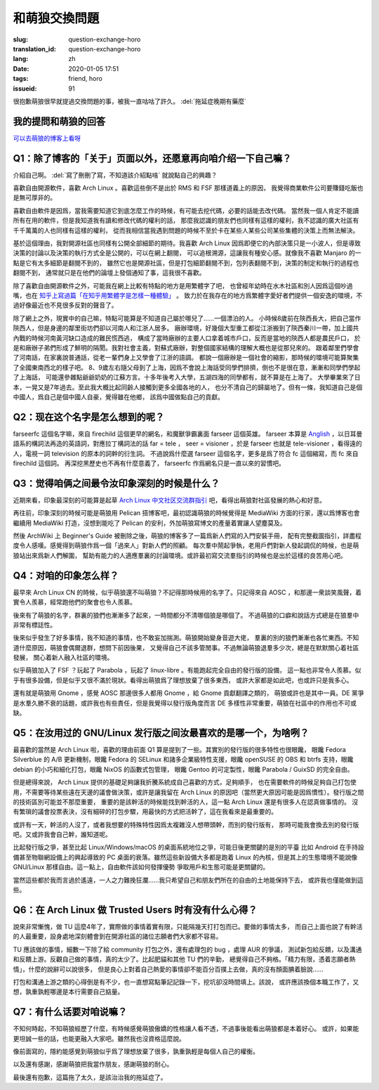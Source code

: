 和萌狼交換問題
=======================================================================

:slug: question-exchange-horo
:translation_id: question-exchange-horo
:lang: zh
:date: 2020-01-05 17:51
:tags: friend, horo
:issueid: 91

很抱歉萌狼很早就提過交換問題的事，被我一直咕咕了許久。 :del:`拖延症晚期有藥麼`

我的提問和萌狼的回答
--------------------------------------------------------------------------------

`可以去萌狼的博客上看呀 <https://blog.yoitsu.moe/life/question_exchange_farseerfc.html>`_

Q1：除了博客的「关于」页面以外，还愿意再向咱介绍一下自己嘛？
--------------------------------------------------------------------------------

介紹自己啊。 :del:`寫了刪刪了寫，不知道該介紹點啥` 就說點自己的興趣？

喜歡自由開源軟件，喜歡 Arch Linux 。喜歡這些倒不是出於 RMS 和 FSF 那樣道義上的原因，
我覺得商業軟件公司要賺錢吃飯也是無可厚非的。

喜歡自由軟件是因爲，當我需要知道它到底怎麼工作的時候，有可能去挖代碼，必要的話能去改代碼。
當然我一個人肯定不能讀所有在用的軟件，但是我知道我有讀和修改代碼的權利的話，
那麼我認識的朋友們也同樣有這樣的權利，我不認識的廣大社區有千千萬萬的人也同樣有這樣的權利，
從而我相信當我遇到問題的時候不至於卡在某些人某些公司某些集體的決策上而無法解決。

基於這個理由，我對開源社區也同樣有公開全部細節的期待。我喜歡 Arch Linux
因爲即便它的內部決策只是一小波人，但是導致決策的討論以及決策的執行方式全是公開的，可以在網上翻閱，
可以追根溯源，這讓我有種安心感。就像我不喜歡 Manjaro 的一點是它有太多細節是翻閱不到的，
雖然它也是開源社區，但是打包細節翻閱不到，包列表翻閱不到，決策的制定和執行的過程也翻閱不到，
通常就只是在他們的論壇上發個通知了事，這我很不喜歡。

除了喜歡自由開源軟件之外，可能我在網上比較有特點的地方是用繁體字了吧，
也曾經年幼時在水木社區和別人因爲這個吵過嘴，也在
`知乎上寫過篇「在知乎用繁體字是怎樣一種體驗」 <https://zhuanlan.zhihu.com/p/24586802>`_ 。
致力於在我存在的地方爲繁體字愛好者們提供一個安逸的環境，不過好像最近也不見很多反對的聲音了。

除了網上之外，現實中的自己嘛，特點可能算是不知道自己屬於哪兒了……一個漂泊的人。
小時候8歲前在陝西長大，把自己當作陝西人，但是身邊的鄰里街坊們卻以河南人和江浙人居多。
廠辦環境，好幾個大型重工都從江浙搬到了陝西秦川一帶，加上國共內戰的時候河南黃河缺口造成的難民慌西逃，
構成了當時廠辦的主要人口拿着城市戶口，反而是當地的陝西人都是農民戶口，
於是和廠辦子弟們形成了鮮明的隔閡。我對社會主義，對蘇式廠辦，對整個國家結構的理解大概也是從那兒來的。
跟着鄰里們學會了河南話，在家裏說普通話，從老一輩們身上又學會了江浙的語調。
都說一個廠辦是一個社會的縮影，那時候的環境可能算聚集了全國東南西北的樣子吧。
8、9歲左右隨父母到了上海，因爲不會說上海話受同學們排擠，倒也不是很在意，漸漸和同學們學起了上海話，
可能還參雜點爺爺奶奶的江蘇方言。十多年後考入大學，五湖四海的同學都有，就不算是在上海了。
大學畢業來了日本，一晃又是7年過去。至此我大概比起同齡人接觸到更多全國各地的人，
也分不清自己的歸屬地了。但有一條，我知道自己是個中國人，爲自己是個中國人自豪，覺得雖在他鄉，
該爲中國做點自己的貢獻。

Q2：现在这个名字是怎么想到的呢？
--------------------------------------------------------------------------------

farseerfc 這個名字嘛，來自 firechild 這個更早的網名，和魔獸爭霸裏面 farseer
這個英雄。 farseer 本算是 `Anglish <https://en.wikipedia.org/wiki/Linguistic_purism_in_English>`_
，以日耳曼語系的構詞法再造的英語詞，對應拉丁構詞法的話 far = tele ， seer = visioner
，於是 farseer 也就是 tele-visioner ，看得遠的人，電視一詞 television 的原本的詞幹的衍生詞。
不過說爲什麼選 farseer 這個名字，更多是爲了符合 fc 這個縮寫，而 fc 來自 firechild 這個詞。
再深挖黑歷史也不再有什麼意義了， farseerfc 作爲網名只是一直以來的習慣吧。

Q3：觉得咱俩之间最令汝印象深刻的时候是什么？
--------------------------------------------------------------------------------

近期來看，印象最深刻的可能算是起草 `Arch Linux 中文社区交流群指引 <https://fars.ee/~readme.html>`_
吧，看得出萌狼對社區發展的熱心和好意。

再往前，印象深刻的時候可能是萌狼用 Pelican 搭博客吧，最初認識萌狼的時候覺得是 MediaWiki
方面的行家，還以爲博客也會繼續用 MediaWiki 打造，沒想到能吃了 Pelican
的安利，外加萌狼寫博文的產量着實讓人望塵莫及。

然後 ArchWiki 上 Beginner's Guide 被刪除之後，萌狼的博客多了一篇爲新人們寫的入門安裝手冊，
配有完整截圖指引，詳盡程度令人感嘆。感覺得到萌狼作爲一個「過來人」對新人們的照顧。
每次羣中鬧起爭執，老用戶們對新人發起調侃的時候，也是萌狼站出來爲新人們解圍，
幫助有能力的人適應羣裏的討論環境。或許最初寫交流羣指引的時候也是出於這樣的良苦用心吧。

Q4：对咱的印象怎么样？
--------------------------------------------------------------------------------

最早來 Arch Linux CN 的時候，似乎萌狼還不叫萌狼？不記得那時候用的名字了。只記得來自 AOSC
，和那邊一衆談笑風聲，着實令人羨慕，經常跑他們的聚會也令人羨慕。

後來有了萌狼的名字，群裏的狼們也漸漸多了起來，一時間都分不清哪個狼是哪個了。
不過萌狼的口癖和說話方式總是在狼羣中非常有標誌性。

後來似乎發生了好多事情，我不知道的事情，也不敢妄加揣測。萌狼開始變身音遊大佬，
羣裏的別的狼們漸漸也各忙東西。不知道什麼原因，萌狼會偶爾退群，想問下前因後果，
又覺得自己不該多管閒事。不過無論萌狼退羣多少次，總是在默默關心着社區發展，
關心着新人融入社區的環境。

似乎萌狼加入了 FSF ？玩起了 Parabola ，玩起了 linux-libre 。有能跑起完全自由的發行版的設備，
這一點也非常令人羨慕。似乎有很多設備，但是似乎又很不滿於現狀。看得出萌狼爲了理想放棄了很多東西，
或許大家都是如此吧，也或許只是我多心。

還有就是萌狼用 Gnome ，感覺 AOSC 那邊很多人都用 Gnome ，給 Gnome 貢獻翻譯之類的，
萌狼或許也是其中一員。DE 黨爭是水羣久勝不衰的話題，或許我也有些責任，但是我覺得以發行版角度而言 DE
多樣性非常重要，萌狼在社區中的作用也不可或缺。


Q5：在汝用过的 GNU/Linux 发行版之间汝最喜欢的是哪一个，为啥咧？
--------------------------------------------------------------------------------

最喜歡的當然是 Arch Linux 啦，喜歡的理由前面 Q1 算是提到了一些。其實別的發行版的很多特性也很眼饞，
眼饞 Fedora Silverblue 的 A/B 更新機制，眼饞 Fedora 的 SELinux 和諸多企業級特性支援，眼饞
openSUSE 的 OBS 和 btrfs 支持，眼饞 debian 的小巧和細化打包，眼饞 NixOS 的函數式包管理，
眼饞 Gentoo 的可定製性，眼饞 Parabola / GuixSD 的完全自由。

但是總得來說， Arch Linux 提供的基礎足夠讓我折騰系統成自己喜歡的方式，足夠順手，
也在需要軟件的時候足夠自己打包使用，不需要等待某些遠在天邊的議會做決策，或許是讓我留在
Arch Linux 的原因吧（當然更大原因可能是因爲慣性）。發行版之間的技術區別可能並不那麼重要，
重要的是該幹活的時候能找到幹活的人，這一點 Arch Linux 還是有很多人在認真做事情的。
沒有繁瑣的議會投票表決，沒有細碎的打包步驟，用最快的方式把活幹了，這在我看來是最重要的。

或許有一天，幹活的人沒了，或者我想要的特殊特性因爲太複雜沒人想帶頭幹，而別的發行版有，
那時可能我會換去別的發行版吧。又或許我會自己幹，誰知道呢。

比起發行版之爭，甚至比起 Linux/Windows/macOS 的桌面系統地位之爭，可能日後更關鍵的是別的平臺
比如 Android 在手持設備甚至物聯網設備上的興起導致的 PC 桌面的衰落。雖然這些新設備大多都是跑着
Linux 的內核，但是其上的生態環境不能說像 GNU/Linux 那樣自由。這一點上，自由軟件該如何發揮優勢
爭取用戶和生態可能是更關鍵的。

當然這些都於我而言過於遙遠，一人之力難挽狂瀾……我只希望自己和朋友們所在的自由的土地能保持下去，
或許我也僅能做到這些。

Q6：在 Arch Linux 做 Trusted Users 时有没有什么心得？
--------------------------------------------------------------------------------

說來非常慚愧，做 TU 這麼4年了，實際做的事情着實有限，只能隔幾天打打包而已。要做的事情太多，
而自己上面也說了有幹活的人最重要，設身處地深刻體會到在開源社區的諸位志願者們大家都不容易。

TU 應該做的事情，細數一下除了給 community 打包之外，還有處理包的 bug ，處理 AUR 的爭議，
測試新包給反饋，以及溝通和反饋上游。反觀自己做的事情，真的太少了。比起肥貓和其他 TU 們的辛勤，
總覺得自己不夠格。「精力有限，憑着志願者熱情」，什麼的說辭可以說很多，
但是良心上對着自己熱愛的事情卻不能百分百撲上去做，真的沒有顏面腆着臉說……

打包和溝通上游之類的心得倒是有不少，也一直想寫點筆記記錄一下，挖坑卻沒時間填上。該說，
或許應該換個本職工作了，又想，孰重孰輕哪邊是本行需要自己掂量。

Q7：有什么话要对咱说嘛？
--------------------------------------------------------------------------------

不知何時起，不知萌狼經歷了什麼，有時候感覺萌狼傲嬌的性格讓人看不透，不過事後能看出萌狼都是本着好心。
或許，如果能更坦誠一些的話，也能更融入大家吧。雖然我也沒資格這麼說。

像前面寫的，隱約能感覺到萌狼似乎爲了理想放棄了很多，孰重孰輕是每個人自己的權衡。

以及還有感謝，感謝萌狼把我當作朋友，感謝萌狼的耐心。

最後還有抱歉，這篇拖了太久，是該治治我的拖延症了。